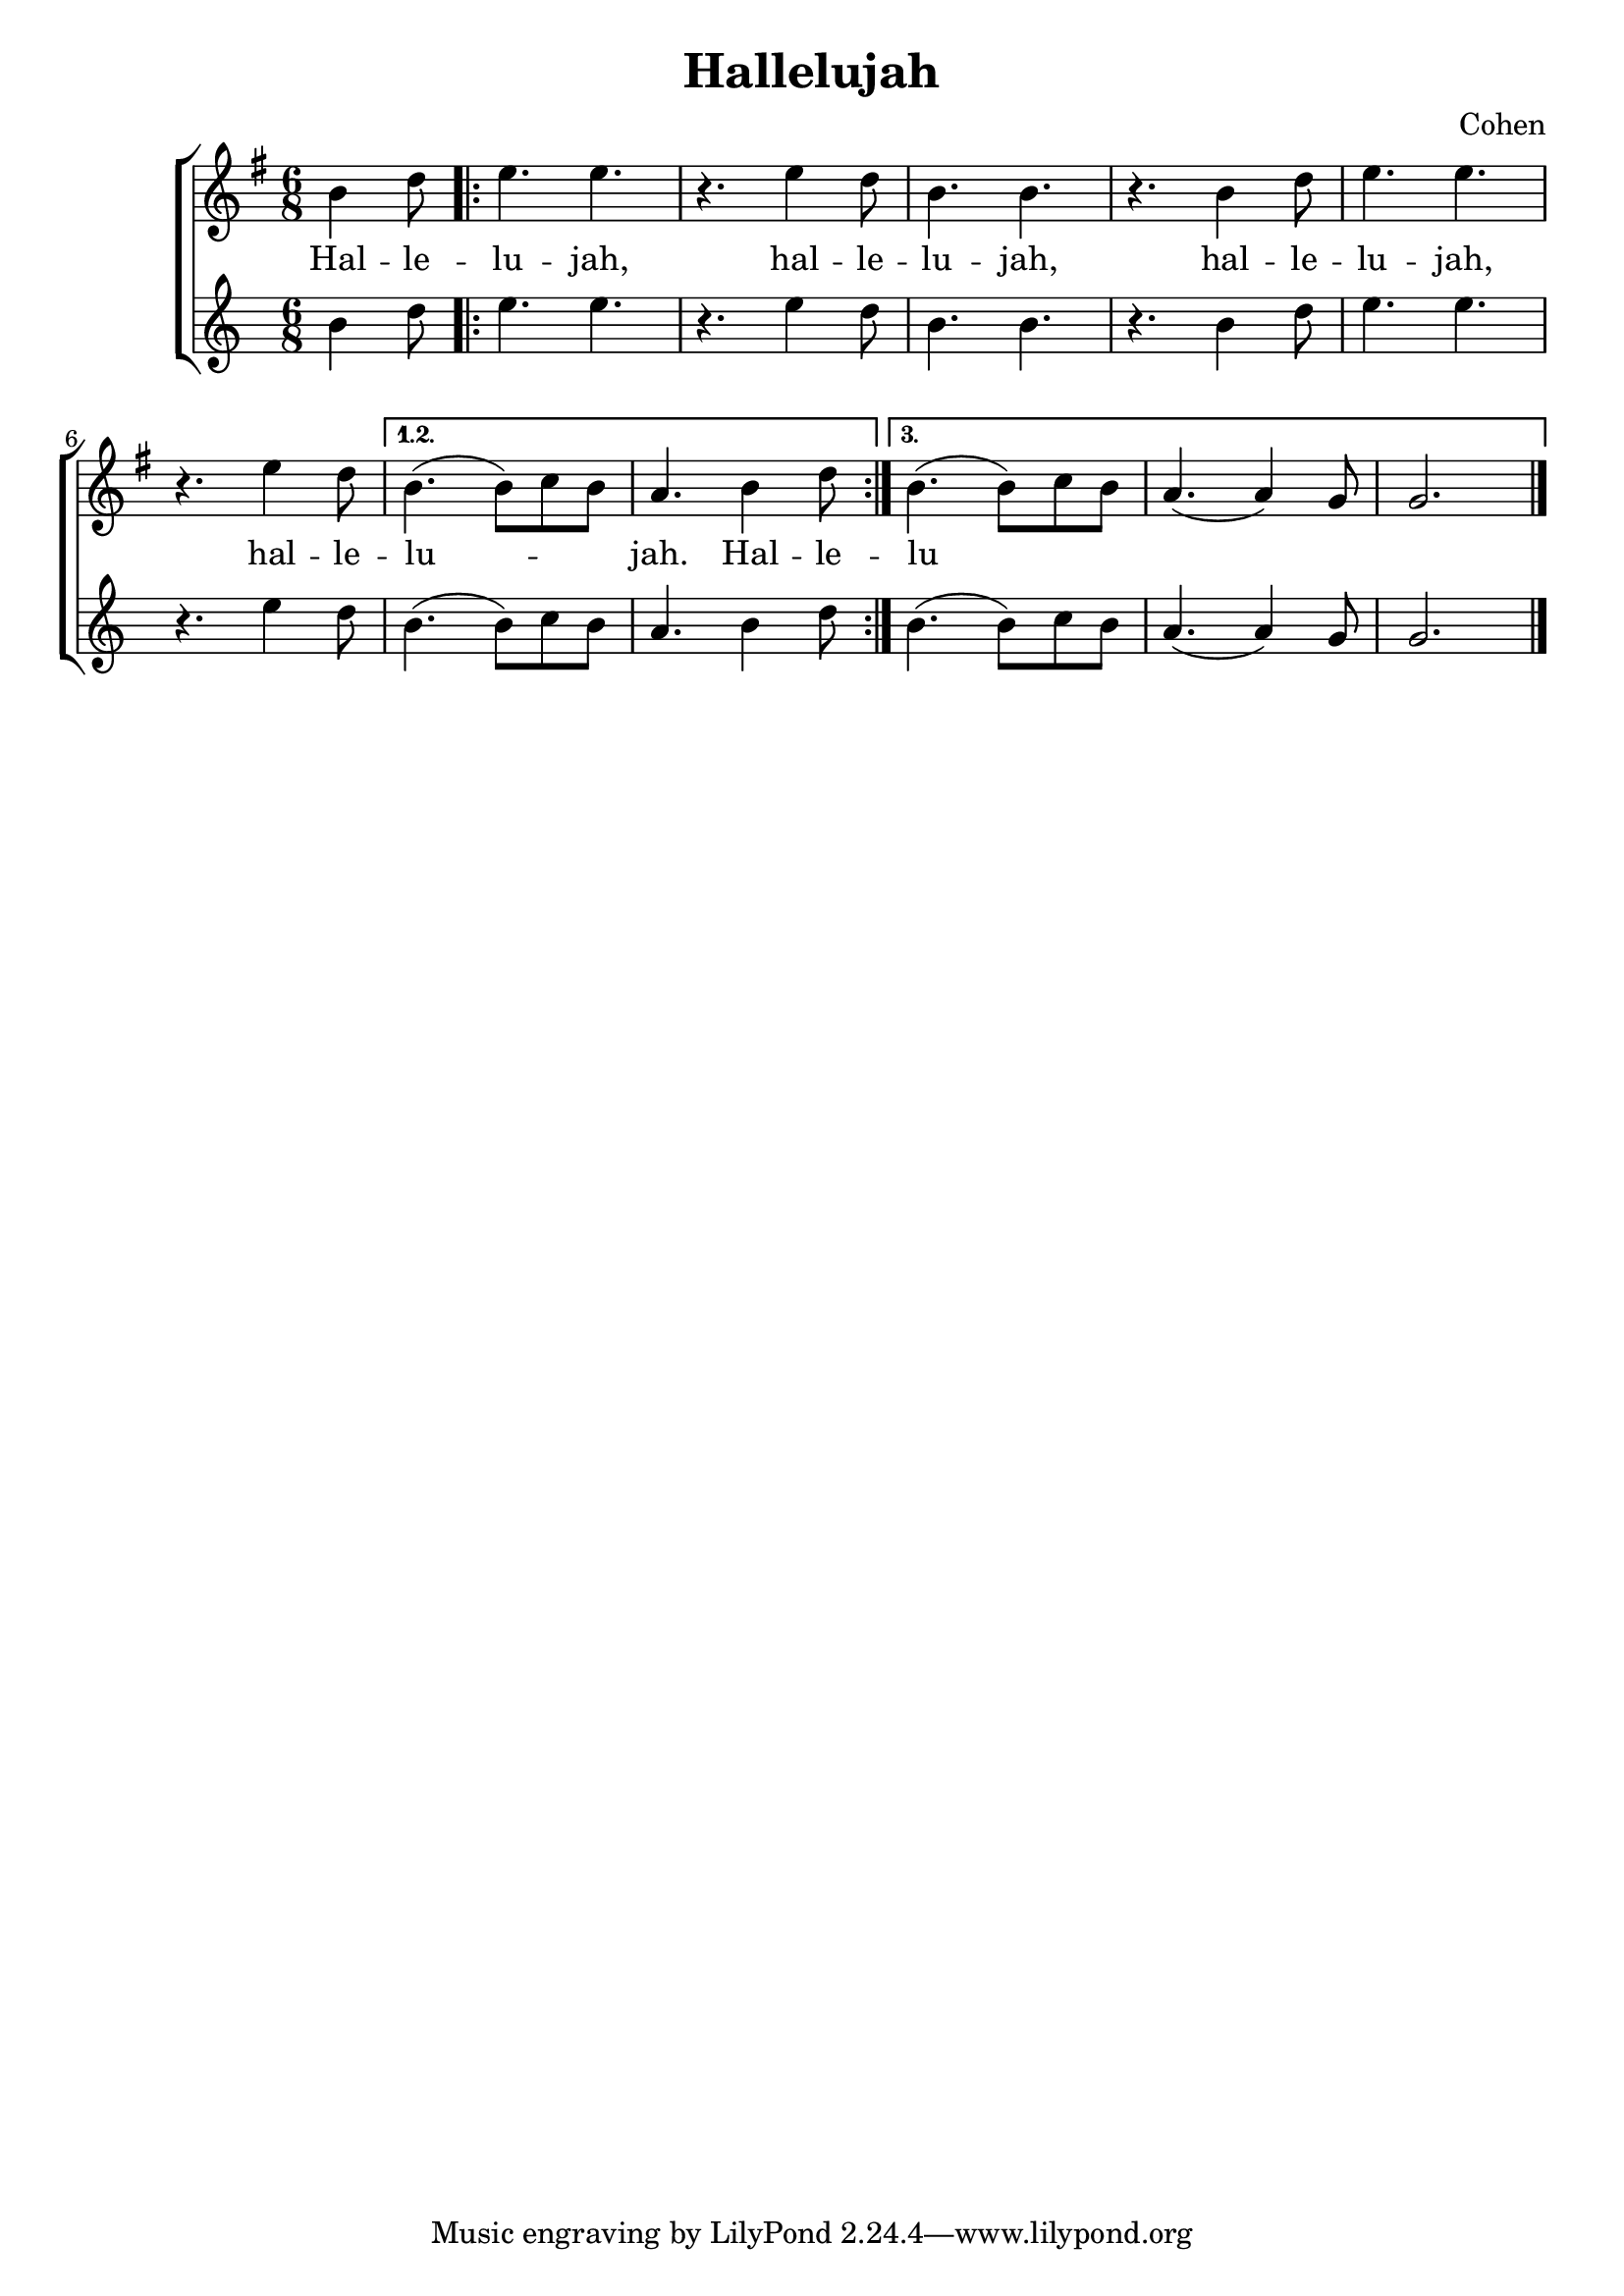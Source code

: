 \header {
  title = "Hallelujah"
  composer = "Cohen"
}

\language "deutsch"

global = { \key e \minor \time 6/8 }

Melodie = \relative c'' { 
  \partial 4. 
  h4 d8
  \repeat volta 3 {
    e4. e r e4 d8 h4. h r
    h4 d8 e4. e r e4 d8
  }
  \alternative {
    { h4.( h8) c h a4. h4 d8 }
    { h4.( h8) c h a4.( a4) g8 g2. }
  }
  \bar "|."
}

Lyrics = \lyricmode {
  Hal -- le -- lu -- jah,
  hal -- le -- lu -- jah,
  hal -- le -- lu -- jah,
  hal -- le -- lu -- _ _ jah.
  Hal -- le --
  lu

}

\score {
  \new ChoirStaff <<
    
    \new Staff = "melodie" <<
      \new Voice = "Melodie" {
        \global
        \Melodie
      }
    >>

    \new Lyrics \lyricsto "Melodie" {
      \Lyrics
    }

    \new Staff {
      \new Voice {
        \Melodie
      }
    }
  >>
  \layout {}
  \midi {}
}
